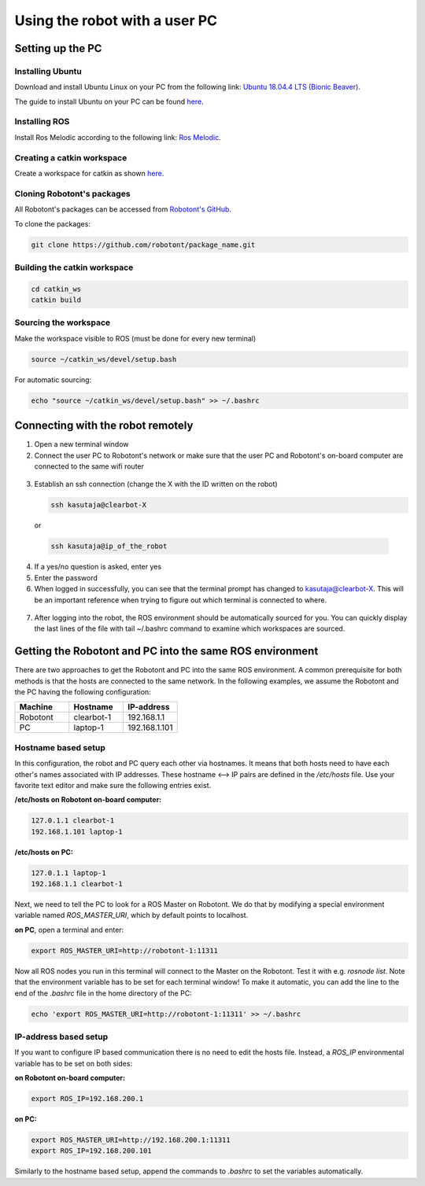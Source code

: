 ##############################
Using the robot with a user PC
##############################

Setting up the PC
======================

Installing Ubuntu
-----------------

Download and install Ubuntu Linux on your PC from the following link: `Ubuntu 18.04.4 LTS (Bionic Beaver) <http://releases.ubuntu.com/18.04.4/?_ga=2.170843936.1678816316.1594710587-1973467440.1591964081>`__.

The guide to install Ubuntu on your PC can be found `here <https://ubuntu.com/tutorials/install-ubuntu-desktop#1-overview>`__.

Installing ROS
--------------

Install Ros Melodic according to the following link: `Ros Melodic <http://wiki.ros.org/melodic/Installation/Ubuntu>`__.


Creating a catkin workspace
----------------------------

Create a workspace for catkin as shown `here <http://wiki.ros.org/catkin/Tutorials/create_a_workspace>`__.

Cloning Robotont's packages
-----------------------------

All Robotont's packages can be accessed from `Robotont's GitHub <https://github.com/robotont>`__.

To clone the packages:

.. code-block:: bash
      
    git clone https://github.com/robotont/package_name.git

Building the catkin workspace
------------------------------

.. code-block:: bash
      
    cd catkin_ws
    catkin build

Sourcing the workspace
-----------------------

Make the workspace visible to ROS (must be done for every new terminal)

.. code-block:: bash

      source ~/catkin_ws/devel/setup.bash

For automatic sourcing:

.. code-block:: bash

      echo "source ~/catkin_ws/devel/setup.bash" >> ~/.bashrc

.. _connecting-remotely:

Connecting with the robot remotely
===================================

1. Open a new terminal window

2. Connect the user PC to Robotont's network or make sure that the user PC and Robotont's on-board computer are connected to the same wifi router 

  .. image:: /files/pictures/wifi_screen.png
    :width: 400

3. Establish an ssh connection (change the X with the ID written on the robot)

   .. code-block:: bash
      
      ssh kasutaja@clearbot-X

  or 

  .. code-block:: bash
      
      ssh kasutaja@ip_of_the_robot

  .. image:: /files/pictures/ssh_nt.png
    :width: 400

4. If a yes/no question is asked, enter yes

5. Enter the password


6. When logged in successfully, you can see that the terminal prompt has changed to kasutaja@clearbot-X. This will be an important reference when trying to figure out which terminal is connected to where.

  .. image:: /files/pictures/ssh_nt2.png
    :width: 400

7. After logging into the robot, the ROS environment should be automatically sourced for you. You can quickly display the last lines of the file with tail ~/.bashrc command to examine which workspaces are sourced.


Getting the Robotont and PC into the same ROS environment
=========================================================

There are two approaches to get the Robotont and PC into the same ROS environment. A common prerequisite for both methods is that the hosts are connected to the same network. In the following examples, we assume the Robotont and the PC having the following configuration:

.. csv-table::
  :header: "Machine", "Hostname", "IP-address"
  :widths: 40, 40, 40

  "Robotont", "clearbot-1", "192.168.1.1"
  "PC", "laptop-1", "192.168.1.101"

Hostname based setup
--------------------

In this configuration, the robot and PC query each other via hostnames. It means that both hosts need to have each other's names associated with IP addresses. These hostname <--> IP pairs are defined in the `/etc/hosts` file. Use your favorite text editor and make sure the following entries exist.

**/etc/hosts on Robotont on-board computer:**

.. code-block:: bash

  127.0.1.1 clearbot-1
  192.168.1.101 laptop-1


**/etc/hosts on PC:**

.. code-block:: bash

  127.0.1.1 laptop-1
  192.168.1.1 clearbot-1


Next, we need to tell the PC to look for a ROS Master on Robotont. We do that by modifying a special environment variable named `ROS_MASTER_URI`, which by default points to localhost.

**on PC**, open a terminal and enter:

.. code-block:: bash

  export ROS_MASTER_URI=http://robotont-1:11311

Now all ROS nodes you run in this terminal will connect to the Master on the Robotont. Test it with e.g. `rosnode list`.
Note that the environment variable has to be set for each terminal window! To make it automatic, you can add the line to the end of the `.bashrc` file in the home directory of the PC:

.. code-block:: bash

  echo 'export ROS_MASTER_URI=http://robotont-1:11311' >> ~/.bashrc


IP-address based setup
----------------------
If you want to configure IP based communication there is no need to edit the hosts file. Instead, a `ROS_IP` environmental variable has to be set on both sides:

**on Robotont on-board computer:**

.. code-block:: bash

  export ROS_IP=192.168.200.1


**on PC:**

.. code-block:: bash

  export ROS_MASTER_URI=http://192.168.200.1:11311
  export ROS_IP=192.168.200.101


Similarly to the hostname based setup, append the commands to `.bashrc` to set the variables automatically.